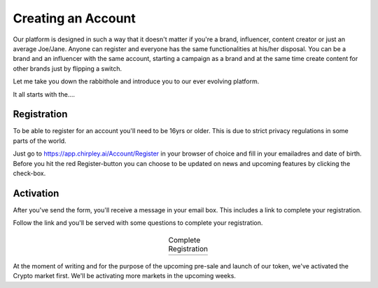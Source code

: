 Creating an Account
=====

Our platform is designed in such a way that it doesn't matter if you're a brand, influencer, content creator or just an average Joe/Jane.
Anyone can register and everyone has the same functionalities at his/her disposal.
You can be a brand and an influencer with the same account, starting a campaign as a brand and at the same time create content for other brands just by flipping a switch.

Let me take you down the rabbithole and introduce you to our ever evolving platform.

It all starts with the....

.. _register:

Registration
------------

To be able to register for an account you'll need to be 16yrs or older.
This is due to strict privacy regulations in some parts of the world.

.. image:: _static/images/signup.png
  :width: 400
  :align: center  
  :alt: Chirpley Signup

Just go to https://app.chirpley.ai/Account/Register in your browser of choice and fill in your emailadres and date of birth.
Before you hit the red Register-button you can choose to be updated on news and upcoming features by clicking the check-box.


Activation
----------------

After you've send the form, you'll receive a message in your email box. This includes a link to complete your registration.

.. image:: _static/images/activate.png
  :width: 400
  :align: center  
  :alt: Chirpley Activation

Follow the link and you'll be served with some questions to complete your registration.
    
    
  .. |logo1| image:: _static/images/register1.png
    :scale: 60%
    :alt: Complete registration 1   
   

  .. |logo2| image:: _static/images/register2.png
    :scale: 60%
    :alt: Complete registration 2   
       

  .. table:: Complete Registration
   :align: center

   +---------+---------+
   | |logo1| | |logo2| |
   +---------+---------+

At the moment of writing and for the purpose of the upcoming pre-sale and launch of our token, we've activated the Crypto market first.
We'll be activating more markets in the upcoming weeks.
